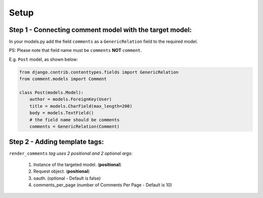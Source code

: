 Setup
=====

Step 1 - Connecting comment model with the target model:
--------------------------------------------------------

In your models.py add the field ``comments`` as a ``GenericRelation`` field to the required model.

PS: Please note that field name must be ``comments`` **NOT** ``comment``.

E.g. ``Post`` model, as shown below:

.. code:: python

    from django.contrib.contenttypes.fields import GenericRelation
    from comment.models import Comment

    class Post(models.Model):
        author = models.ForeignKey(User)
        title = models.CharField(max_length=200)
        body = models.TextField()
        # the field name should be comments
        comments = GenericRelation(Comment)

Step 2 - Adding template tags:
------------------------------

``render_comments`` *tag uses 2 positional and 2 optional args*:

    1. Instance of the targeted model. (**positional**)
    2. Request object. (**positional**)
    3. oauth. (optional - Default is false)
    4. comments_per_page (number of Comments Per Page - Default is 10)

